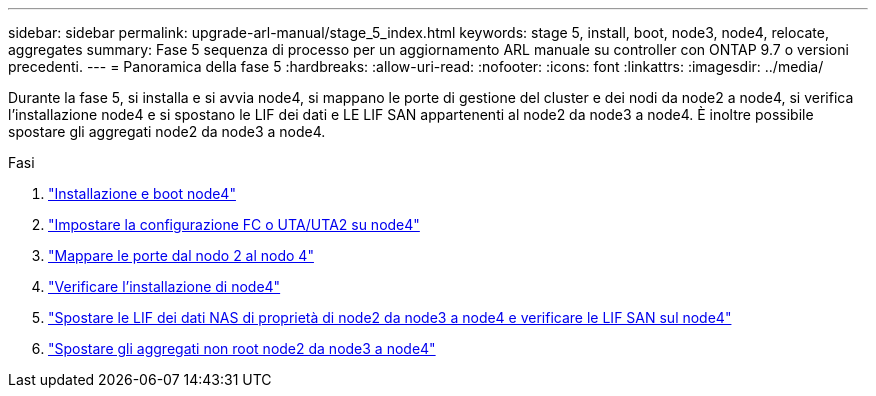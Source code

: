 ---
sidebar: sidebar 
permalink: upgrade-arl-manual/stage_5_index.html 
keywords: stage 5, install, boot, node3, node4, relocate, aggregates 
summary: Fase 5 sequenza di processo per un aggiornamento ARL manuale su controller con ONTAP 9.7 o versioni precedenti. 
---
= Panoramica della fase 5
:hardbreaks:
:allow-uri-read: 
:nofooter: 
:icons: font
:linkattrs: 
:imagesdir: ../media/


[role="lead"]
Durante la fase 5, si installa e si avvia node4, si mappano le porte di gestione del cluster e dei nodi da node2 a node4, si verifica l'installazione node4 e si spostano le LIF dei dati e LE LIF SAN appartenenti al node2 da node3 a node4. È inoltre possibile spostare gli aggregati node2 da node3 a node4.

.Fasi
. link:install_boot_node4.html["Installazione e boot node4"]
. link:set_fc_uta_uta2_config_node4.html["Impostare la configurazione FC o UTA/UTA2 su node4"]
. link:map_ports_node2_node4.html["Mappare le porte dal nodo 2 al nodo 4"]
. link:verify_node4_installation.html["Verificare l'installazione di node4"]
. link:move_nas_lifs_node2_from_node3_node4_verify_san_lifs_node4.html["Spostare le LIF dei dati NAS di proprietà di node2 da node3 a node4 e verificare le LIF SAN sul node4"]
. link:relocate_node2_non_root_aggr_node3_node4.html["Spostare gli aggregati non root node2 da node3 a node4"]

